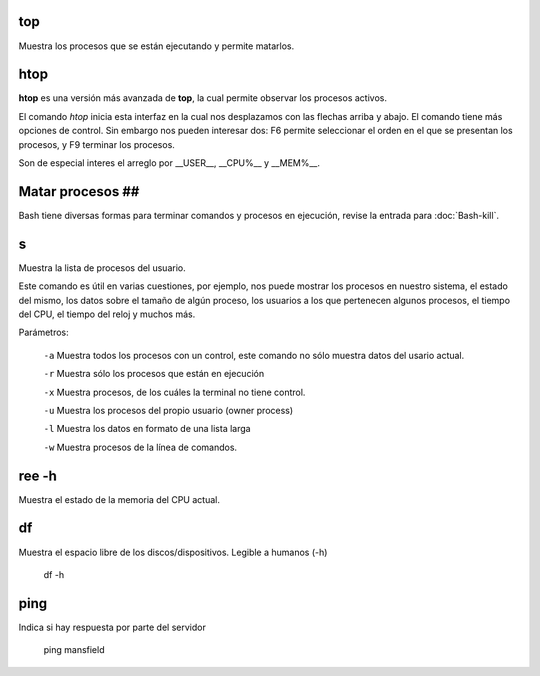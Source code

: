 
top
----------------------------------------
Muestra los procesos que se están ejecutando y permite matarlos.

htop
----------------------------------------

**htop** es una versión más avanzada de **top**, la cual permite observar los procesos activos.

El comando `htop` inicia esta interfaz en la cual nos desplazamos con las flechas arriba y abajo. El comando tiene más opciones de control. Sin embargo nos pueden interesar dos: F6 permite seleccionar el orden en el que se presentan los procesos, y F9 terminar los procesos.

Son de especial interes el arreglo por __USER__, __CPU%__ y __MEM%__.

Matar procesos ##
----------------------------------------

Bash tiene diversas formas para terminar comandos y procesos en ejecución, revise la entrada para :doc:`Bash-kill`.

s
----------------------------------------

Muestra la lista de procesos del usuario.

Este comando es útil en varias cuestiones, por ejemplo, nos puede mostrar los procesos en nuestro sistema, el estado del mismo, los datos sobre el tamaño de algún proceso, los usuarios a los que pertenecen algunos procesos, el tiempo del CPU, el tiempo del reloj y muchos más.

Parámetros:

     ``-a`` Muestra todos los procesos con un control, este comando no sólo muestra datos del usario actual.
     
     ``-r`` Muestra sólo los procesos que están en ejecución
     
     ``-x`` Muestra procesos, de los cuáles la terminal no tiene control.
     
     ``-u`` Muestra los procesos del propio usuario (owner process)
     
     ``-l`` Muestra los datos en formato de una lista larga
     
     ``-w`` Muestra procesos de la línea de comandos.

ree -h
----------------------------------------

Muestra el estado de la memoria del CPU actual.

df
----------------------------------------

Muestra el espacio libre de los discos/dispositivos. Legible a humanos (-h)

      df -h

ping
----------------------------------------

Indica si hay respuesta por parte del servidor

      ping mansfield
